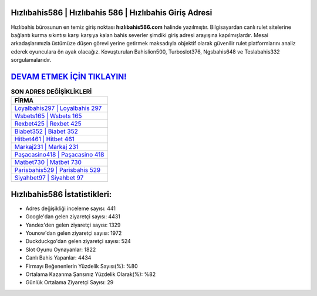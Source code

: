 ﻿Hızlıbahis586 | Hızlıbahis 586 | Hızlıbahis Giriş Adresi
===================================

.. image:: images/hizlibahis-giris.jpg
   :width: 600
   
Hızlıbahis bürosunun en temiz giriş noktası **hızlıbahis586.com** halinde yazılmıştır. Bilgisayardan canlı rulet sitelerine bağlantı kurma sıkıntısı karşı karşıya kalan bahis severler şimdiki giriş adresi arayışına kapılmışlardır. Mesai arkadaşlarımızla üstümüze düşen görevi yerine getirmek maksadıyla objektif olarak güvenilir rulet platformlarını analiz ederek oyunculara ön ayak olacağız. Kovuşturulan Bahislion500, Turboslot376, Ngsbahis648 ve Teslabahis332 sorgulamalarıdır.

`DEVAM ETMEK İÇİN TIKLAYIN! <https://uclck.me/gonow>`_
==============

.. list-table:: **SON ADRES DEĞİŞİKLİKLERİ**
   :widths: 100
   :header-rows: 1

   * - FİRMA
   * - `Loyalbahis297 | Loyalbahis 297 <loyalbahis297-loyalbahis-297-loyalbahis-giris-adresi.html>`_
   * - `Wsbets165 | Wsbets 165 <wsbets165-wsbets-165-wsbets-giris-adresi.html>`_
   * - `Rexbet425 | Rexbet 425 <rexbet425-rexbet-425-rexbet-giris-adresi.html>`_	 
   * - `Biabet352 | Biabet 352 <biabet352-biabet-352-biabet-giris-adresi.html>`_	 
   * - `Hitbet461 | Hitbet 461 <hitbet461-hitbet-461-hitbet-giris-adresi.html>`_ 
   * - `Markaj231 | Markaj 231 <markaj231-markaj-231-markaj-giris-adresi.html>`_
   * - `Paşacasino418 | Paşacasino 418 <pasacasino418-pasacasino-418-pasacasino-giris-adresi.html>`_	 
   * - `Matbet730 | Matbet 730 <matbet730-matbet-730-matbet-giris-adresi.html>`_
   * - `Parisbahis529 | Parisbahis 529 <parisbahis529-parisbahis-529-parisbahis-giris-adresi.html>`_
   * - `Siyahbet97 | Siyahbet 97 <siyahbet97-siyahbet-97-siyahbet-giris-adresi.html>`_
	 
Hızlıbahis586 İstatistikleri:
===================================	 
* Adres değişikliği inceleme sayısı: 441
* Google'dan gelen ziyaretçi sayısı: 4431
* Yandex'den gelen ziyaretçi sayısı: 1329
* Younow'dan gelen ziyaretçi sayısı: 1972
* Duckduckgo'dan gelen ziyaretçi sayısı: 524
* Slot Oyunu Oynayanlar: 1822
* Canlı Bahis Yapanlar: 4434
* Firmayı Beğenenlerin Yüzdelik Sayısı(%): %80
* Ortalama Kazanma Şansınız Yüzdelik Olarak(%): %82
* Günlük Ortalama Ziyaretçi Sayısı: 29
